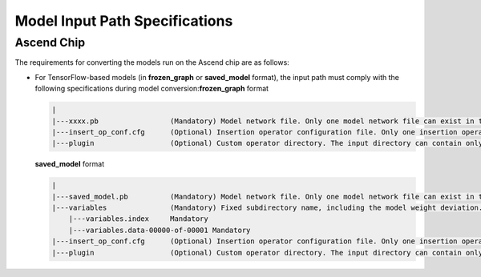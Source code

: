 Model Input Path Specifications
===============================

Ascend Chip
-----------

The requirements for converting the models run on the Ascend chip are as follows:

-  For TensorFlow-based models (in **frozen_graph** or **saved_model** format), the input path must comply with the following specifications during model conversion:**frozen_graph** format

   .. code::

      |
      |---xxxx.pb                 (Mandatory) Model network file. Only one model network file can exist in the input path. The model must be in frozen_graph or saved_model format.
      |---insert_op_conf.cfg      (Optional) Insertion operator configuration file. Only one insertion operator configuration file can exist in the input path.
      |---plugin                  (Optional) Custom operator directory. The input directory can contain only one plugin folder. Only custom operators developed based on Tensor Engine (TE) are supported.

   **saved_model** format

   .. code::

      |
      |---saved_model.pb          (Mandatory) Model network file. Only one model network file can exist in the input path. The model must be in frozen_graph or saved_model format.
      |---variables               (Mandatory) Fixed subdirectory name, including the model weight deviation.
          |---variables.index     Mandatory
          |---variables.data-00000-of-00001 Mandatory
      |---insert_op_conf.cfg      (Optional) Insertion operator configuration file. Only one insertion operator configuration file can exist in the input path.
      |---plugin                  (Optional) Custom operator directory. The input directory can contain only one plugin folder. Only custom operators developed based on Tensor Engine (TE) are supported.

